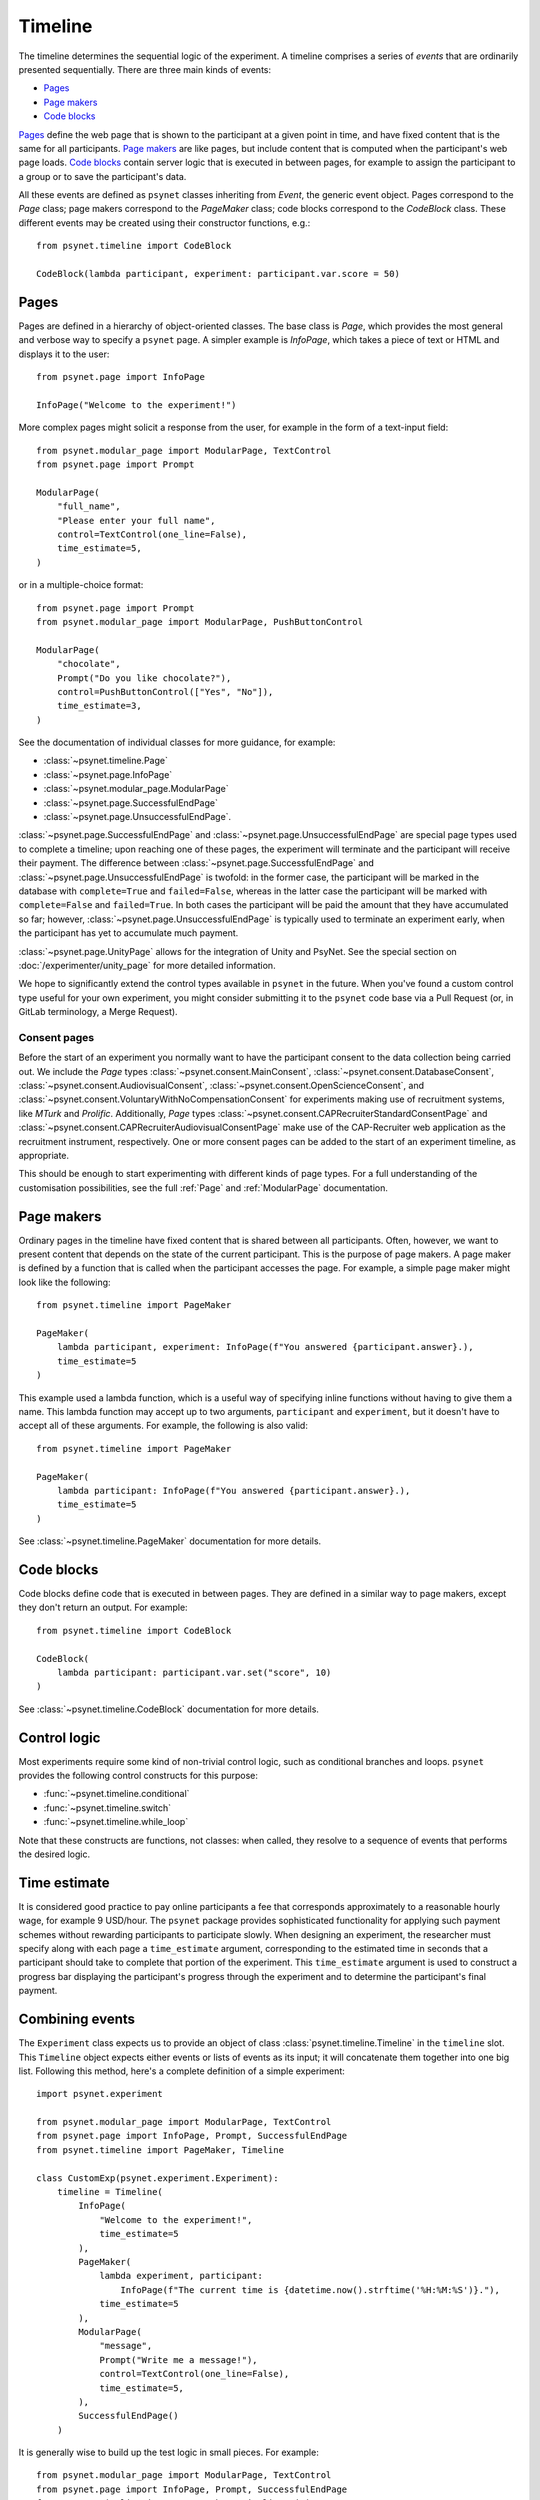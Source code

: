 ========
Timeline
========

The timeline determines the sequential logic of the experiment.
A timeline comprises a series of *events* that are ordinarily
presented sequentially. There are three main kinds of events:

* `Pages`_
* `Page makers`_
* `Code blocks`_

`Pages`_ define the web page that is shown to the participant at a given
point in time, and have fixed content that is the same for all participants.
`Page makers`_ are like pages, but include content that is computed
when the participant's web page loads.
`Code blocks`_ contain server logic that is executed in between pages,
for example to assign the participant to a group or to save the participant's data.

All these events are defined as ``psynet`` classes inheriting from
`Event`, the generic event object.
Pages correspond to the `Page` class;
page makers correspond to the `PageMaker` class;
code blocks correspond to the `CodeBlock` class.
These different events may be created using their constructor functions, e.g.:

::

    from psynet.timeline import CodeBlock

    CodeBlock(lambda participant, experiment: participant.var.score = 50)


Pages
-----

Pages are defined in a hierarchy of object-oriented classes. The base class
is `Page`, which provides the most general and verbose way to specify a ``psynet`` page.
A simpler example is `InfoPage`, which takes a piece of text or HTML and displays it to the user:

::

    from psynet.page import InfoPage

    InfoPage("Welcome to the experiment!")

More complex pages might solicit a response from the user,
for example in the form of a text-input field:

::

    from psynet.modular_page import ModularPage, TextControl
    from psynet.page import Prompt

    ModularPage(
        "full_name",
        "Please enter your full name",
        control=TextControl(one_line=False),
        time_estimate=5,
    )

or in a multiple-choice format:

::

    from psynet.page import Prompt
    from psynet.modular_page import ModularPage, PushButtonControl

    ModularPage(
        "chocolate",
        Prompt("Do you like chocolate?"),
        control=PushButtonControl(["Yes", "No"]),
        time_estimate=3,
    )

See the documentation of individual classes for more guidance, for example:

* :class:`~psynet.timeline.Page`
* :class:`~psynet.page.InfoPage`
* :class:`~psynet.modular_page.ModularPage`
* :class:`~psynet.page.SuccessfulEndPage`
* :class:`~psynet.page.UnsuccessfulEndPage`.

:class:`~psynet.page.SuccessfulEndPage` and
:class:`~psynet.page.UnsuccessfulEndPage`
are special page types
used to complete a timeline; upon reaching one of these pages, the experiment will
terminate and the participant will receive their payment. The difference
between
:class:`~psynet.page.SuccessfulEndPage` and
:class:`~psynet.page.UnsuccessfulEndPage` is twofold:
in the former case, the participant will be marked in the database
with ``complete=True`` and ``failed=False``,
whereas in the latter case the participant will be marked
with ``complete=False`` and ``failed=True``.
In both cases the participant will be paid the amount that they have accumulated so far;
however, :class:`~psynet.page.UnsuccessfulEndPage` is typically used to terminate an experiment early,
when the participant has yet to accumulate much payment.

:class:`~psynet.page.UnityPage` allows for the integration of Unity and PsyNet. See the special section on :doc:`/experimenter/unity_page` for more detailed information.

We hope to significantly extend the control types available in ``psynet`` in the future.
When you've found a custom control type useful for your own experiment,
you might consider submitting it to the ``psynet`` code base via
a Pull Request (or, in GitLab terminology, a Merge Request).

Consent pages
~~~~~~~~~~~~~

Before the start of an experiment you normally want to have the participant consent to the data collection
being carried out. We include the `Page` types :class:`~psynet.consent.MainConsent`,
:class:`~psynet.consent.DatabaseConsent`, :class:`~psynet.consent.AudiovisualConsent`,
:class:`~psynet.consent.OpenScienceConsent`, and :class:`~psynet.consent.VoluntaryWithNoCompensationConsent` for
experiments making use of recruitment systems, like `MTurk` and `Prolific`. Additionally, `Page`
types :class:`~psynet.consent.CAPRecruiterStandardConsentPage` and
:class:`~psynet.consent.CAPRecruiterAudiovisualConsentPage` make use of the CAP-Recruiter web application as the
recruitment instrument, respectively. One or more consent pages can be added to the start of an experiment timeline, as
appropriate.

This should be enough to start experimenting with different kinds of page types.
For a full understanding of the customisation possibilities, see the full :ref:`Page` and :ref:`ModularPage`
documentation.

Page makers
-----------

Ordinary pages in the timeline have fixed content that is shared between all participants.
Often, however, we want to present content that depends on the state of the current participant.
This is the purpose of page makers.
A page maker is defined by a function that is called when the participant accesses the page.
For example, a simple page maker might look like the following:

::

    from psynet.timeline import PageMaker

    PageMaker(
        lambda participant, experiment: InfoPage(f"You answered {participant.answer}.),
        time_estimate=5
    )

This example used a lambda function, which is a useful way of specifying inline functions
without having to give them a name.
This lambda function may accept up to two arguments, ``participant`` and ``experiment``,
but it doesn't have to accept all of these arguments. For example, the following is also valid:

::

    from psynet.timeline import PageMaker

    PageMaker(
        lambda participant: InfoPage(f"You answered {participant.answer}.),
        time_estimate=5
    )

See :class:`~psynet.timeline.PageMaker` documentation for more details.

Code blocks
-----------

Code blocks define code that is executed in between pages. They are defined in a similar
way to page makers, except they don't return an output. For example:

::

    from psynet.timeline import CodeBlock

    CodeBlock(
        lambda participant: participant.var.set("score", 10)
    )

See :class:`~psynet.timeline.CodeBlock` documentation for more details.

Control logic
-------------

Most experiments require some kind of non-trivial control logic,
such as conditional branches and loops. ``psynet`` provides
the following control constructs for this purpose:

* :func:`~psynet.timeline.conditional`
* :func:`~psynet.timeline.switch`
* :func:`~psynet.timeline.while_loop`

Note that these constructs are functions, not classes:
when called, they resolve to a sequence of events
that performs the desired logic.

Time estimate
-------------

It is considered good practice to pay online participants a fee that corresponds
approximately to a reasonable hourly wage, for example 9 USD/hour.
The ``psynet`` package provides sophisticated functionality for applying such
payment schemes without rewarding participants to participate slowly.
When designing an experiment, the researcher must specify along with each
page a ``time_estimate`` argument, corresponding to the estimated time in seconds
that a participant should take to complete that portion of the experiment.
This ``time_estimate`` argument is used to construct a progress bar displaying
the participant's progress through the experiment and to determine the participant's
final payment.


Combining events
----------------

The ``Experiment`` class expects us to provide an object of
class :class:`psynet.timeline.Timeline` in the ``timeline`` slot.
This ``Timeline`` object expects either events or lists of events
as its input; it will concatenate them together into one big list.
Following this method, here's a complete definition of a simple experiment:

::

    import psynet.experiment

    from psynet.modular_page import ModularPage, TextControl
    from psynet.page import InfoPage, Prompt, SuccessfulEndPage
    from psynet.timeline import PageMaker, Timeline

    class CustomExp(psynet.experiment.Experiment):
        timeline = Timeline(
            InfoPage(
                "Welcome to the experiment!",
                time_estimate=5
            ),
            PageMaker(
                lambda experiment, participant:
                    InfoPage(f"The current time is {datetime.now().strftime('%H:%M:%S')}."),
                time_estimate=5
            ),
            ModularPage(
                "message",
                Prompt("Write me a message!"),
                control=TextControl(one_line=False),
                time_estimate=5,
            ),
            SuccessfulEndPage()
        )

It is generally wise to build up the test logic in small pieces. For example:

::

    from psynet.modular_page import ModularPage, TextControl
    from psynet.page import InfoPage, Prompt, SuccessfulEndPage
    from psynet.timeline import PageMaker, Timeline, join

    intro = join(
        InfoPage(
            "Welcome to the experiment!",
            time_estimate=5
        ),
        PageMaker(
            lambda experiment, participant:
                InfoPage(f"The current time is {datetime.now().strftime('%H:%M:%S')}."),
            time_estimate=5
        )
    )

    test = ModularPage(
        "message",
        Prompt("Write me a message!"),
        control=TextControl(one_line=False),
        time_estimate=5,
    )

    timeline = Timeline(intro, test, SuccessfulEndPage())

Here we used the :func:`psynet.timeline.join` function to join
two events into a list (more than two events can also be joined).
When its arguments are all events, the ``join`` function behaves like a Python list constructor;
when the arguments also include lists of events, the ``join`` function
merges these lists. This makes it helpful for combining timeline logic,
where different bits of logic often correspond either to events or
lists of events.
